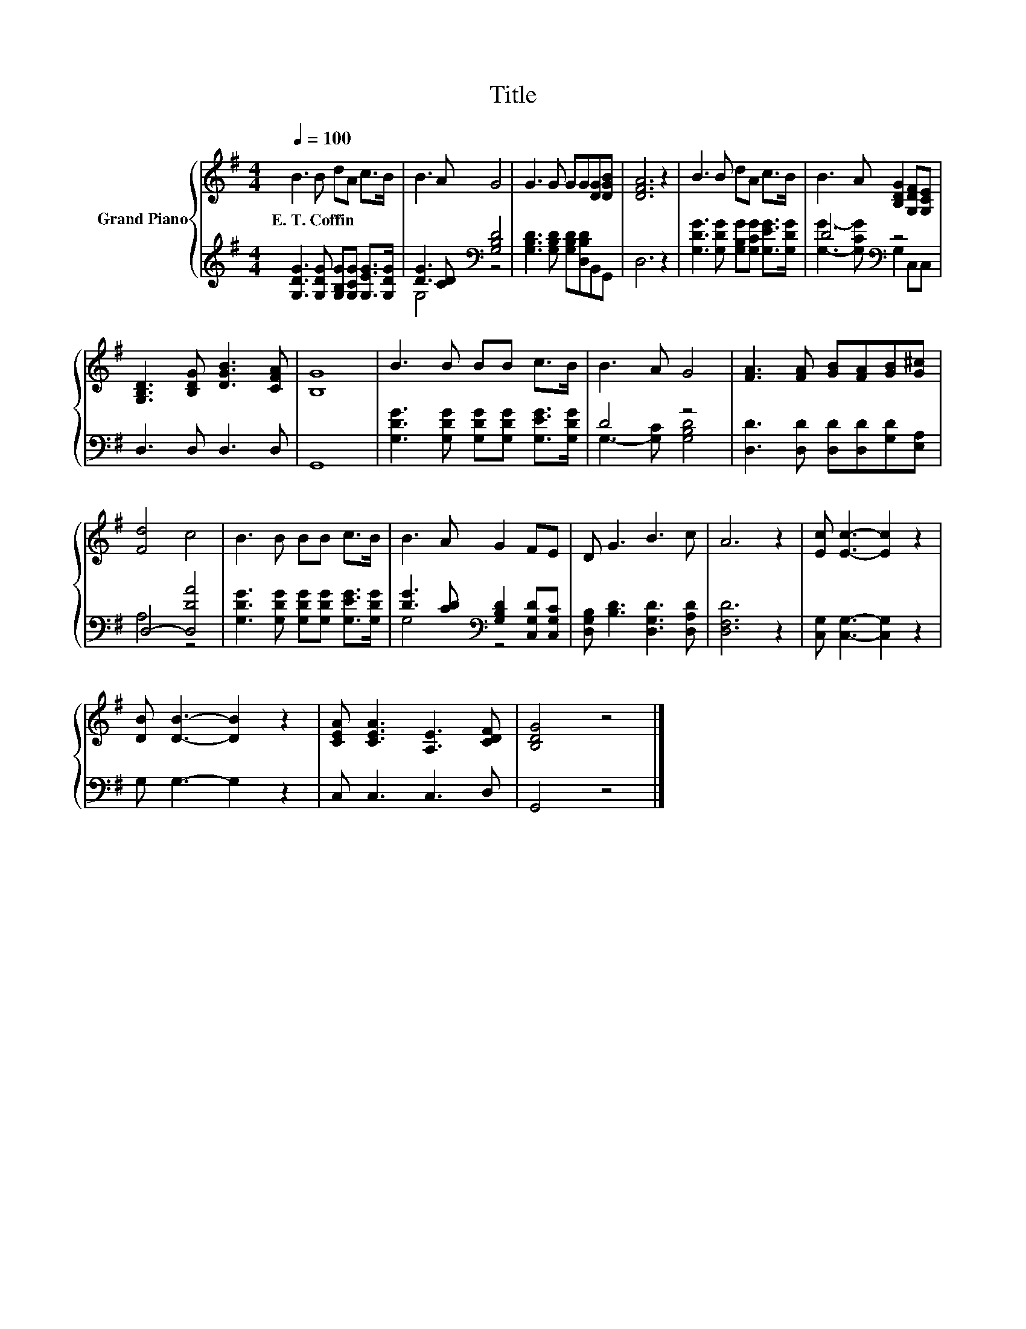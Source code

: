X:1
T:Title
%%score { 1 | ( 2 3 ) }
L:1/8
Q:1/4=100
M:4/4
K:G
V:1 treble nm="Grand Piano"
V:2 treble 
V:3 treble 
V:1
 B3 B dA c>B | B3 A G4 | G3 G GG[DG][DGB] | [DFA]6 z2 | B3 B dA c>B | B3 A [B,DG]2 [G,DF][G,CE] | %6
w: E.~T.~Coffin * * * * *||||||
 [G,B,D]3 [B,DG] [DGB]3 [CFA] | [B,G]8 | B3 B BB c>B | B3 A G4 | [FA]3 [FA] [GB][FA][GB][G^c] | %11
w: |||||
 [Fd]4 c4 | B3 B BB c>B | B3 A G2 FE | D G3 B3 c | A6 z2 | [Ec] [Ec]3- [Ec]2 z2 | %17
w: ||||||
 [DB] [DB]3- [DB]2 z2 | [CEA] [CEA]3 [A,E]3 [CDF] | [B,DG]4 z4 |] %20
w: |||
V:2
 [G,DG]3 [G,DG] [G,B,G][G,CG] [G,EG]>[G,DG] | [DG]3 [CD][K:bass] [G,B,D]4 | %2
 [G,B,D]3 [G,B,D] [G,B,D][D,B,D]B,,G,, | D,6 z2 | [G,DG]3 [G,DG] [G,B,G][G,CG] [G,EG]>[G,DG] | %5
 D4[K:bass] z4 | D,3 D, D,3 D, | G,,8 | [G,DG]3 [G,DG] [G,DG][G,DG] [G,EG]>[G,DG] | D4 z4 | %10
 [D,D]3 [D,D] [D,D][D,D][G,D][E,A,] | D,4- [D,DA]4 | [G,DG]3 [G,DG] [G,DG][G,DG] [G,EG]>[G,DG] | %13
 [DG]3 [CD][K:bass] [G,B,D]2 [C,G,D][C,G,C] | [D,G,B,] [B,D]3 [D,G,D]3 [D,A,D] | [D,F,D]6 z2 | %16
 [C,G,] [C,G,]3- [C,G,]2 z2 | G, G,3- G,2 z2 | C, C,3 C,3 D, | G,,4 z4 |] %20
V:3
 x8 | G,4[K:bass] z4 | x8 | x8 | x8 | [G,G]3- [G,CG][K:bass] G,2 C,C, | x8 | x8 | x8 | %9
 G,3- [G,C] [G,B,D]4 | x8 | A,4 z4 | x8 | G,4[K:bass] z4 | x8 | x8 | x8 | x8 | x8 | x8 |] %20

